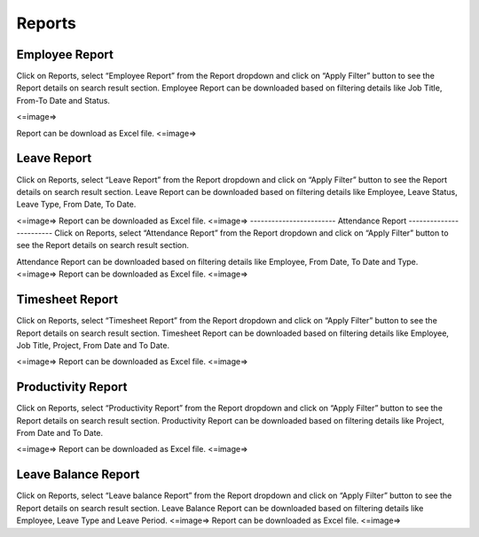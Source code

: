 ***************
Reports
***************

----------------------
Employee Report
----------------------
Click on Reports, select “Employee Report” from the Report dropdown and click on “Apply Filter” button to see the Report details on search result section.
Employee Report can be downloaded based on filtering details like Job Title, From-To Date and Status.

<=image=>

Report can be download as Excel file. 
<=image=>

-----------------------
Leave Report
-----------------------
Click on Reports, select “Leave Report” from the Report dropdown and click on “Apply Filter” button to see the Report details on search result section.
Leave Report can be downloaded based on filtering details like Employee, Leave Status, Leave Type, From Date, To Date.

<=image=>
Report can be downloaded as Excel file.
<=image=>
------------------------
Attendance Report
------------------------
Click on Reports, select “Attendance Report” from the Report dropdown and click on “Apply Filter” button to see the Report details on search result section.

Attendance Report can be downloaded based on filtering details like Employee, From Date, To Date and Type.
<=image=>
Report can be downloaded as Excel file. 
<=image=>

----------------------
Timesheet Report
----------------------
Click on Reports, select “Timesheet Report” from the Report dropdown and click on “Apply Filter” button to see the Report details on search result section.
Timesheet Report can be downloaded based on filtering details like Employee, Job Title, Project, From Date and To Date.

<=image=>
Report can be downloaded as Excel file.
<=image=>

----------------------
Productivity Report
----------------------
Click on Reports, select “Productivity Report” from the Report dropdown and click on “Apply Filter” button to see the Report details on search result section.
Productivity Report can be downloaded based on filtering details like Project, From Date and To Date.

<=image=>
Report can be downloaded as Excel file.
<=image=>

----------------------
Leave Balance Report
----------------------
Click on Reports, select “Leave balance Report” from the Report dropdown and click on “Apply Filter” button to see the Report details on search result section.
Leave Balance Report can be downloaded based on filtering details like Employee, Leave Type and Leave Period.
<=image=>
Report can be downloaded as Excel file.
<=image=>